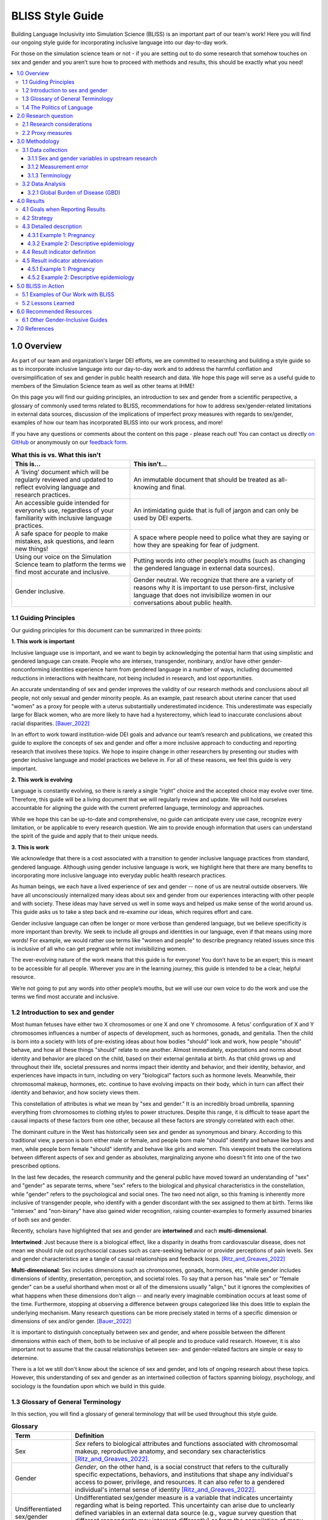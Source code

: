 ..
  Section title decorators for this document:

  ==============
  Document Title
  ==============

  Section Level 1 (#.0)
  +++++++++++++++++++++
  
  Section Level 2 (#.#)
  ---------------------

  Section Level 3 (#.#.#)
  ~~~~~~~~~~~~~~~~~~~~~~~

  Section Level 4
  ^^^^^^^^^^^^^^^

  Section Level 5
  '''''''''''''''

  The depth of each section level is determined by the order in which each
  decorator is encountered below. If you need an even deeper section level, just
  choose a new decorator symbol from the list here:
  https://docutils.sourceforge.io/docs/ref/rst/restructuredtext.html#sections
  And then add it to the list of decorators above.


.. _bliss:

==================
BLISS Style Guide
==================

Building Language Inclusivity into Simulation Science (BLISS) is an important part of
our team's work! Here you will find our ongoing style guide for incorporating inclusive 
language into our day-to-day work.

For those on the simulation science team or not - if you are setting out to do some research 
that somehow touches on sex and gender and  you aren’t sure how to proceed with methods and 
results, this should be exactly what you need!

.. contents::
  :local:

1.0 Overview 
++++++++++++
As part of our team and organization's larger DEI efforts, we are committed to researching
and building a style guide so as to incorporate inclusive language into our day-to-day work
and to address the harmful conflation and oversimplification
of sex and gender in public health research and data. 
We hope this page will serve as a useful guide to members of the Simulation Science team as
well as other teams at IHME!

.. image:: inclusion_icon.png

On this page you will find our guiding principles,
an introduction to sex and gender from a scientific perspective,
a glossary of commonly used terms related
to BLISS, recommendations for how to address sex/gender-related limitations in external data
sources, discussion of the implications of imperfect proxy measures with regards to sex/gender,
examples of how our team has incorporated BLISS into our work process, and more! 

If you have any questions or comments about the content on this page - please reach out! You can
contact us directly `on GitHub <https://github.com/ihmeuw/vivarium_research/issues?q=is%3Aopen+is%3Aissue+label%3Abliss>`_ or anonymously 
on our `feedback form <https://docs.google.com/forms/d/e/1FAIpQLSeCED9TFQsH-1u4QkFxJvno4WaEDz6h9rhJeyFlAlqyG7MAJg/viewform>`_.  

.. list-table:: **What this is vs. What this isn't**
   :header-rows: 1

   * - This is...
     - This isn't...
   * - A ‘living’ document which will be regularly reviewed and updated to reflect evolving language and research practices. 
     - An immutable document that should be treated as all-knowing and final.
   * - An accessible guide intended for everyone’s use, regardless of your familiarity with inclusive language practices. 
     - An intimidating guide that is full of jargon and can only be used by DEI experts. 
   * - A safe space for people to make mistakes, ask questions, and learn new things! 
     - A space where people need to police what they are saying or how they are speaking for fear of judgment.
   * - Using our voice on the Simulation Science team to platform the terms we find most accurate and inclusive. 
     - Putting words into other people’s mouths (such as changing the gendered language in external data sources). 
   * - Gender inclusive.  
     - Gender neutral. We recognize that there are a variety of reasons why it is important to use person-first, inclusive language that does not invisibilize women in our conversations about public health. 


1.1 Guiding Principles
----------------------

Our guiding principles for this document can be summarized in three points:  

**1. This work is important**

Inclusive language use is important, and we want to begin by acknowledging the 
potential harm that using simplistic and gendered language can create.
People who are intersex, transgender, nonbinary, and/or 
have other gender-nonconforming identities experience harm from gendered language in a 
number of ways, including documented reductions in interactions 
with healthcare, not being included in research, and lost 
opportunities.

An accurate understanding of sex and gender improves the validity
of our research methods and conclusions about all people, not only
sexual and gender minority people.
As an example, past research about uterine cancer that used "women" as a proxy for people with a uterus
substantially underestimated incidence.
This underestimate was especially large for Black women,
who are more likely to have had a hysterectomy,
which lead to inaccurate conclusions about racial disparities. [Bauer_2022]_

In an effort to work toward institution-wide DEI goals and
advance our team’s research and publications, we created this guide to explore the
concepts of sex and gender and offer a more inclusive approach to conducting and reporting research
that involves these topics.
We hope to inspire change in other researchers by presenting our studies with gender 
inclusive language and model practices we believe in. For all of these reasons, we feel this 
guide is very important.

**2. This work is evolving**

Language is constantly evolving, so there is rarely a single “right” choice and the accepted 
choice may evolve over time. Therefore, this guide will be a living document that we will 
regularly review and update. We will hold ourselves accountable for aligning the guide with 
the current preferred language, terminology and approaches.  

While we hope this can be up-to-date and comprehensive, no guide can anticipate every use case, 
recognize every limitation, or be applicable to every research question. We aim to provide enough 
information that users can understand the spirit of the guide and apply that to their unique needs.  

**3. This is work**

We acknowledge that there is a cost associated with a transition to gender inclusive language 
practices from standard, gendered language. Although using gender inclusive language is work, 
we highlight here that there are many benefits to incorporating more inclusive language into 
everyday public health research practices.

As human beings, we each have a lived experience of sex and gender -- none of us
are neutral outside observers.
We have all unconsciously internalized many ideas about sex and gender from our
experiences interacting with other people and with society.
These ideas may have served us well in some ways and helped us make sense of the world
around us.
This guide asks us to take a step back and re-examine our ideas, which requires effort and care.

Gender inclusive language can often be longer or more verbose than gendered language, but we 
believe specificity is more important than brevity. We seek to include all groups and identities 
in our language, even if that means using more words! For example, we would rather use terms like 
"women and people" to describe pregnancy related issues since this is inclusive of all who can get 
pregnant while not invisibilizing women.

The ever-evolving nature of the work means that this guide is for everyone! You don’t have to be 
an expert; this is meant to be accessible for all people. Wherever you are in the learning 
journey, this guide is intended to be a clear, helpful resource.  

We’re not going to put any words into other people’s mouths, but we will use our own voice to do 
the work and use the terms we find most accurate and inclusive.

1.2 Introduction to sex and gender
----------------------------------

Most human fetuses have either two X chromosomes or one X and one Y chromosome.
A fetus' configuration of X and Y chromosomes influences a number of aspects of development,
such as hormones, gonads, and genitalia.
Then the child is born into a society with lots of pre-existing ideas about how bodies "should"
look and work, how people "should" behave, and how all these things "should" relate to one another.
Almost immediately, expectations and norms about identity and behavior are placed on the child,
based on their external genitalia at birth.
As that child grows up and throughout their life, societal pressures and norms impact their identity and behavior,
and their identity, behavior, and experiences have impacts in turn,
including on very "biological" factors such as hormone levels.
Meanwhile, their chromosomal makeup, hormones, etc. continue to have evolving impacts on their body,
which in turn can affect their identity and behavior, and how society views them.

This constellation of attributes is what we mean by "sex and gender."
It is an incredibly broad umbrella, spanning everything from
chromosomes to clothing styles to power structures.
Despite this range, it is difficult to tease apart the causal impacts of these factors from
one other, because all these factors are strongly correlated with each other.

The dominant culture in the West has historically seen sex and gender as synonymous and
binary.
According to this traditional view, a person is born either male or female,
and people born male "should" identify and behave like boys and men,
while people born female "should" identify and behave like girls and women.
This viewpoint treats the correlations between different aspects of sex and gender
as absolutes, marginalizing anyone who doesn't fit into one of the two prescribed options.

In the last few decades, the research community and the general public have moved toward an understanding
of "sex" and "gender" as separate terms, where "sex" refers to the biological and physical
characteristics in the constellation, while "gender" refers to the psychological and social ones.
The two need not align, so this framing is inherently more inclusive of transgender people,
who identify with a gender discordant with the sex assigned to them at birth.
Terms like "intersex" and "non-binary" have also gained wider recognition, raising counter-examples to formerly
assumed binaries of both sex and gender.

Recently, scholars have highlighted that sex and gender are **intertwined** and each **multi-dimensional**.

**Intertwined**: Just because there is a biological effect, like a disparity in deaths from cardiovascular disease,
does not mean we should rule out psychosocial causes such as care-seeking behavior or provider
perceptions of pain levels.
Sex and gender characteristics are a tangle of causal relationships and feedback loops. [Ritz_and_Greaves_2022]_

**Multi-dimensional**: Sex includes dimensions such as chromosomes, gonads, hormones, etc, while gender
includes dimensions of identity, presentation, perception, and societal roles.
To say that a person has "male sex" or "female gender" can be a useful shorthand
when most or all of the dimensions usually "align," but it ignores the complexities
of what happens when these dimensions don't align -- and nearly every imaginable
combination occurs at least some of the time.
Furthermore, stopping at observing a difference
between groups categorized like this does little to explain the underlying mechanism.
Many research questions can be more precisely stated in terms of a specific dimension or dimensions
of sex and/or gender. [Bauer_2022]_

It is important to distinguish conceptually between sex and gender,
and where possible between the different dimensions within each of them,
both to be inclusive of all people and to produce valid research.
However, it is also important not to assume that the causal relationships between
sex- and gender-related factors are simple or easy to determine.

There is a lot we still don't know about the science of sex and gender,
and lots of ongoing research about these topics.
However, this understanding of sex and gender as an intertwined collection
of factors spanning biology, psychology, and sociology is the foundation
upon which we build in this guide.

1.3 Glossary of General Terminology
-----------------------------------
In this section, you will find a glossary of general terminology that will be used 
throughout this style guide. 


.. list-table:: **Glossary**
   :header-rows: 1

   * - Term
     - Definition
   * - Sex
     - *Sex* refers to biological attributes and functions associated with chromosomal makeup, 
       reproductive anatomy, and secondary sex characteristics [Ritz_and_Greaves_2022]_.
   * - Gender
     - *Gender*, on the other hand, is a social construct that refers to the culturally specific 
       expectations, behaviors, and institutions that shape any individual's access to power, 
       privilege, and resources. It can also refer to a gendered individual's internal sense of 
       identity [Ritz_and_Greaves_2022]_.
   * - Undifferentiated sex/gender measure
     - Undifferentiated sex/gender measure is a variable that indicates uncertainty 
       regarding what is being reported. This uncertainty can arise  due to unclearly defined variables 
       in an external data source (e.g., vague survey question that different respondents may interpret differently) 
       or from the compilation of many data sources with clear definitions of 'sex' or 'gender' into one 
       conglomerate sex/gender variable (e.g., GBD "sex" variable).
   * - Proxy measure
     - "An indirect measure of the desired outcome which is itself strongly correlated to that outcome" [GovEx_Johns_Hopkins]_.
       Unacknowledged use of a proxy measure for the output variable of interest can lead to inaccurate
       or harmful findings and should therefore be approached with caution. For example, [Bauer_2022]_
       discusses in their paper how the "unacknowledged use of a sex/gender proxy for a sexed dimension of interest
       (i.e., uterine status) resulted in decades of cancer research misestimating risks, racial disparities,
       and age trends".
   * - Sex assigned at birth
     - "Recorded on initial birth record; generally genital phenotype" [Bauer_2022]_.
   * - Intersex status
     - "Reported presence of intersex conditions generally or a specific condition" [Bauer_2022]_. 
   * - Gender identity
     - "Personally held sense of one’s gender as man/boy, woman/girl, another cultural gender, 
       trans, nonbinary, etc." [Bauer_2022]_.
   * - Gender role
     - "the different expectations that individuals, groups, and societies have of individuals based on their sex and based on each society's values and beliefs about gender" [Blackstone_2003]_.
   * - Sex- and gender-related factors
     - An umbrella term that refers to any and all characteristics related to sex and/or gender (e.g., 
       gamete size, hormone production, so-called 'secondary sex
       characteristics' such as body hair or breast tissue, gender identity, gender expression, gendered social roles, etc). 
   * - Intersex identity
     - "Personally held identification as intersex" [Bauer_2022]_.
   * - Sexual and gender minority (SGM) 
     - An umbrella term that includes (but is not limited to) individuals that are two-spirit, 
       intersex, lesbian, gay, bisexual, transgender, non-binary, asexual, or have other gender 
       non-conforming identities.


1.4 The Politics of Language
----------------------------
The language we choose to use is inherently political and we are aware of that fact. 
This guide asserts that gender inclusive language is important and pushes for its 
wider use in public health research and dissemination. In doing so, we hope to 
advocate for SGM inclusion in this field.

However we also recognize that others, particularly those fighting for women's 
empowerment might choose to use different language to advocate for other groups. For example, 
there are places where women's inclusion in clinical trials or datasets is not 
guaranteed and they are still pushing for anyone other than cis-gendered men to be included 
in research. This is important and vital work. Additionally, some groups want to push 
back on male centric lanaguage - such as defaulting to masculine pronouns for 
a non-gendered person. This is also a worthy cause. We recognize and respect that the intentional 
use of language to further a goal might lead some to different language choices in certain situtions. 

Some of the people in women's empowerment groups might feel that including gender 
inclusive language is antagonistic, detrimental, or mutually exclusive to women's empowerment. Our group 
disagrees with this proposed dichotomy. Having more diverse and precise language 
options can benefit both cis-women and gender minorities. There are wide variations 
in bodies among cis-women and moving towards better measurements will force 
researchers to define what they are hoping to quantify outside of just "male" or "female". 
For example, considering "people with uteruses" instead of "women" when measuring uterine 
cancer rates would have helped better quantify incidence for all people [Bauer_2022]_.

Our hope is that someday, sex and gender are better 
measured and reported in data, leading to less friction between perspectives. 
As stated in [Rioux_2022]_ "as this becomes the norm, cis 
women-related terms and language inclusive of gender diversity will be able to 
better coexist" and they can both be applied more precisely. 

2.0 Research question
+++++++++++++++++++++

As much as possible, our research should be precise about the variables of interest.
For example, if we are modeling pregnancy, the variable we are interested in is the
ability to become pregnant.
This not only clarifies that we are interested in biological sex and not gender, but is even
more precise that it is this facet of biological sex that matters,
not another facet such as chromosomal makeup.

It is frequently not possible to be this precise;
we should try to at least determine whether our research question is about sex or gender.
In some cases, even this may not be clear, for example if we are researching an
association that could be mediated by any facet of sex or gender (or multiple),
which would mean that all sex- and gender-related factors are variables of interest.

2.1 Research considerations
---------------------------

Before beginning with your research, there are some crucial considerations to take as you read through
our recommendations. 

First, understanding your audience is key - both in terms of who will be reading your study, and the population 
your research affects or studies. For instance, if your work addresses global health, the cultural and 
geographical nuances of sex and gender may differ significantly from those in U.S. health contexts. 
Moreover, as covered in our section on `The Politics of Language`_, if your research is focused on a specific subset
of health sciences, such as maternal or pregnancy-related health, you should be attuned to the political implications 
of sex and gender within your field.

As noted in the above section, you should also consider how central sex and gender are to your research question, and
whether you're most interested in sex, gender, or some combination of both in your research. If sex and gender are 
central to your research, it may necessitate a more careful and detailed approach to how you analyze and report sex- and gender-
related data - in which case, you hopefully will find the majority of this guide useful to you!

Lastly, make sure to be aware of your target journal’s policies regarding sex and gender. 
While it is currently not very common, certain journals may have established guidelines that must be adhered to.

Taking these considerations into account before implementing the guide's recommendations will help ensure that 
your research is not only respectful and sensitive to the complexities of sex and gender but also adherent to 
relevant guidelines and meaningful to your intended audience.

2.2 Proxy measures
------------------

When defining your research question, you might have to use proxy measures (e.g., due to a lack of availability of primary data - more
on this in Section 3.1 Data collection below.) 
A proxy measure is another variable that is highly correlated with the variable of interest,
which we use as a stand-in for it.
In the pregnancy example, we might use as a proxy whether `someone was assigned female sex at birth <https://en.wikipedia.org/wiki/Sex_assignment>`_
and is between the ages of 15 and 50.
This is an imperfect proxy for the ability to become pregnant. You can see how these 
measures overlap, but are not the same in the figure below. 

.. image:: bliss_proxy_fig.png

Whenever we use a proxy measure, we introduce a limitation into our research,
which we should acknowledge explicitly.
These limitations could lead to harm if they informed incorrect conclusions that
resulted in real-world decisions or policies.
This harm would be especially likely to impact those for whom the proxy measure and the
underlying variable of interest are not the same.
For example, if we use gender as a proxy measure for sex,
the people most likely to be left out of our conclusions are transgender, non-binary,
and intersex people.
We should always weigh these harms against the potential benefits of the research
before deciding to use a proxy measure.

3.0 Methodology
+++++++++++++++

3.1 Data collection
-------------------

Our research doesn't generally involve primary data collection.
Therefore, the *input* data to our modeling process is almost always
the *output* of other research, such as a survey, which we don't have
control over.

A lot of the time, we are multiple steps removed from the original data.
For example, many of our models use Global Burden of Disease (GBD) outputs.
These outputs are the result of a modeling process which itself
uses published results from primary research.
GBD is a little bit special in that we have a pretty good understanding of
its inner workings; see the GBD-specific section below.

Frequently, upstream research does not report sex and/or gender in ways that
reflect the difference between, and complexity of, those concepts.
Since we are stuck with whatever is reported, we have to decide
both how to use the variables reported in our analysis, and how to acknowledge
the limitations introduced to our research by these issues in our
research outputs (presentations, reports, etc). 

3.1.1 Sex and gender variables in upstream research 
~~~~~~~~~~~~~~~~~~~~~~~~~~~~~~~~~~~~~~~~~~~~~~~~~~~

**We should not take the names of sex or gender variables in input data at
face value.**
Due to prevalent misunderstandings of sex and gender as distinct and complex concepts,
these variables are very likely to be mislabeled.

Instead, we should trace these variables back to their source when it is
feasible to do so.

This figure shows some example data sources and some of the common pitfalls. For example, 
data sources might mislabel their data (gender vs sex), might use misleading or 
difficult questions ("Are you male or female?" doesn't indicate sex vs gender and 
doesn't have options for gender non-conforming people), or might conflate different aspects of sex and 
gender (gender presentation might differ from identity). There are some cases where 
a more exact and defined metric is used though - such as sex assigned at birth. 

.. image:: bliss_data_sources_fig.png

When it is not feasible to trace a sex or gender variable back to its source,
either because we are many steps removed from the original data or because
there is a lack of public documentation about a data source,
**we should assume that it is a non-differentiated sex/gender measure,**
unless there are clear signs of effort to construct a valid sex/gender measure.
Unfortunately, given current research practices, it is most common that a single binary variable
labeled either "gender" or "sex" actually represents a non-differentiated sex/gender measure.

3.1.2 Measurement error
~~~~~~~~~~~~~~~~~~~~~~~

In the evaluation of sex and/or gender as a variable in an epidemiologic study, error in
the measurement of these variables can lead to bias in study results. Measurement error
may be introduced through researchers assuming participants' gender rather than self-reporting,
or not asking questions in a way that allows participants to accurately report their sex
and/or gender.

In situations where sex and/or gender are being treated as an exposure variable relative to
some outcome (for instance, in a research question such as "what influence does sex have on
a given outcome?"), measurement error will bias the measure of effect, and the direction of 
the bias depends on whether or not the measurement error is differential or non-differential
with respect to the outcome. Each case is described below:

- Non-differential measurement error of the exposure is when the amount of exposure 
  misclassification does not vary by outcome level. In this case, the measure of effect of the
  exposure on the outcome will be biased towards the null.

- Differential measurement error of the exposure occurs when the amount of exposure 
  misclassification varies by the outcome level. For instance, a study design in which gender was
  ascertained from recorded sex in medical records for lung cancer cases, but was self-reported
  among control participants is likely to have differential rates of measurement error of gender
  by case versus control status. In this situation, the measure of effect of the exposure on the 
  outcome may be biased upwards or downwards.

In either case, measurement error of sex and/or gender can lead to biased results and care 
should be taken to minimize error in measuring these variables (as for all variables!) to 
minimize bias in study results. When we are using data published by others, it is important
to consider how results may be affected by potential measurement error and dicuss any
relevant limitations accordingly.

3.1.3 Terminology
~~~~~~~~~~~~~~~~~

When we determine that a variable in an input data source reflects something different
than the name it was given by the upstream researchers, we should use the more
accurate terminology wherever possible, even when talking specifically about that
data source.

The only exception to this is that we should unambiguously state, somewhere in our
research outputs, the variable name we used from the input data file.
This should only need to be mentioned once.
This promotes clarity and reproducibility by ensuring that readers can find the
data we used.

For example, the first time we mentioned the sex/gender variable of the National Health and Nutrition Examination Survey (NHANES)
in the appendix of the VEHSS diabetic retinopathy paper: [VEHSS_DR]_

.. pull-quote::

  NHANES data report a variable named “gender,” but... [description of limitations]

  As such, this variable is best understood as a
  non-differentiated sex/gender measure, a proxy measure for both sex and gender that does
  not directly measure either.
  Hereafter, we refer to this variable as “sex/gender” to reflect
  this limitation.

Because we are deviating from the language of the upstream research authors, it is
a good idea to (concisely) justify why we think the original authors' language was inaccurate.
In the NHANES example, the full first sentence of the above quote was:

.. pull-quote::
  NHANES data report a variable named “gender,” but this reflects a survey question, “Is
  {NAME} male or female?,” which only allowed binary responses, was only asked by the
  interviewer if they hadn't already assumed the gender of the respondent, and could be
  interpreted as asking about biological sex.

3.2 Data Analysis
-----------------

3.2.1 Global Burden of Disease (GBD)
~~~~~~~~~~~~~~~~~~~~~~~~~~~~~~~~~~~~

The GBD study is very complex and has many different data sources. Here, 
we provide a general overview of how the demographics team works with the "sex" 
(later referred to undifferentiated sex/gender as this is more accurate) 
variable and some of the limitations (as of GBD 2021). To understand undifferentiated 
sex/gender in the context of a 
particular disease or risk factor, please reference the `GBD methods appendix <https://www.thelancet.com/journals/lancet/article/PIIS0140-6736(20)30925-9/fulltext#supplementaryMaterial>`_ to 
see the exact data sources used. 

The high level steps used for calculating population estimates for each 
country, year, age group and sex/gender are: 

  #. First, GBD uses fertility rate estimates from hospital records and surveys such as DHS to define the population. A standard sex ratio at birth is applied to all. 
  #. The population is then aged up from birth, with mortality. In the 0-5 age group, mortality estimates come from DHS surveys, vital registries and death records. 
  #. In older age groups, mortality estimates continue and are derived from vital registries and death records. 
  #. Next, fatal discontinuities such as war or natural disasters are added. 
  #. Lastly, the estimated population is then matched against census and other survey results and adjustments are made as needed. 

While it would be challenging to include how sex/gender is recorded in all data sources used, here are some examples: 

- In the DHS survey, women (unknown how "women" are identified or what might happen if a man were the birthing parent) are asked about their births and children, specifically they are asked about their "sons and daughters" or later "boys and girls". No option is included for intersex children and it is not clear how they would be recorded. 
- Death certificates are usually completed by a medical professional and therefore reflect a person's anatomy at death. The options are male, female or "unknown". Unknown is usually used only if a body is mutilated such that anatomy cannot be determined. There is not a box to include gender or identity. 
- The US Census asks "What is [person 1]'s sex?" with options for male and female only. They state that the question should be completed based on how that person currently identifies. 

These methods contain a few limitations: 

- Sex assigned at birth is used to create the population. Intersex people are not considered here and the full population is assigned to either male or female. 
- An implicit assumption of creating a population based on sex assigned at birth and then aging it up is that no one changes sex/gender during their lifetime. We know this to be untrue. 
- Additionally, different data sources track different data - anatomy at death might be different than a held sex identity. 
- More broadly, GBD does not attempt to include any category other than male or female. 
- Since there are so many different input data sources and they vary by country, it would be very difficult for GBD to have anything other than "undifferentiated sex/gender" in their final results. However, GBD still uses the language "sex" for its variable. 

More information on the methods can be found in the `demographics methods appendix <https://www.thelancet.com/journals/lancet/article/PIIS0140-6736(20)30977-6/fulltext#supplementaryMaterial>`_

4.0 Results
+++++++++++

4.1 Goals when Reporting Results
--------------------------------

When we present our findings, we have two primary goals:

* Accurately convey the variables of interest, and what the causal structures might be.
  We should strive to be as precise as possible, and not rely on "common sense"
  to indicate which gender- and sex-related factors are related to a health outcome.
  Despite prevailing belief that sex affects gender but not vice versa, there is
  strong evidence for causal influence in both directions. [Ritz_and_Greaves_2022]_ [Springer_2012]_
  Even when we do think that a sex-related factor is most causally related to our outcome,
  we should still mention that some of its impact could be mediated through
  gender factors and that it is difficult to disentangle these.
* Highlight data limitations around sex and gender measures.
  We don't want our inclusive language to give the impression that we are able to make accurate
  conclusions about SGM populations when the data prevent us from doing this.
  Furthermore, drawing attention to the problems with how almost every data source currently
  captures sex and/or gender raises awareness that changes need to be made in primary data collection.

4.2 Strategy
------------

We often need to be very concise, and can't surface all the complexity
of sex and gender every time we reference them. So, we take the following
approach:

* Somewhere in the paper/report, we explain in a fair amount of detail the
  sex and gender measures we used, why we used them that way, etc.
  For example, this could be in a methods appendix (as in the VEHSS papers)
  or a technical report that accompanies a PowerPoint presentation of results.
* In each part that "stands alone" (e.g. each document or presentation; see next paragraph) we **either**:

  * Define our resulting indicator the first time we reference it, then abbreviate it;
    the abbreviation does not need to
    entirely capture what the indicator means, but it should
    not be a common word/phrase that someone would likely assume has a different meaning.
  * If the previous is not possible (e.g. in an abstract where words are extremely limited),
    we use the shortest term for our resulting
    indicator that both conveys its main limitations and does not need a definition.

A part "stands alone" if it is likely to be viewed/read separately from other parts, and a reader
would expect it to be self-contained: referencing other resources where necessary,
but not using terms or ideas from elsewhere without reference or explanation.
Think of acronyms: it is acceptable to use an acronym in the discussion
section of a journal article that was introduced in the methods section of that article,
because it is part of the same document.
But a journal editor would not allow you to use an acronym in the discussion section of
a journal article that is only introduced in the supplementary material.
Most journal editors also consider tables and figures to stand alone in this way (i.e. they cannot use
acronyms from the main text), so we follow that convention with our sex and gender terminology.

The following sections give more concrete recommendations for each part of results reporting.

4.3 Detailed description
------------------------

The detailed description of our methods regarding sex and gender can be centralized
in one place, or spread throughout the paper or report.
Wherever it is, it should include most of the considerations described in earlier
sections of this guide: defining the variables of interest for our
research question and noting the difficulty of disentangling factors from each other,
giving details about the sex- and gender-related measures in the data sources used,
and (usually) calling for better data to be collected.

Here are a few suggestions for the detailed description:

* If we can, cite some of the research that is cited in this guide!
  This gives curious readers a starting point to learn more,
  and gives credit to the researchers whose ideas we are building on.
  See the Recommended Resources section below.
* If we are not able to present quantitative results for SGM
  populations, but have reason to believe that (any of) these
  populations are especially impacted by the health issues we are studying,
  we can cite relevant quantitative or qualitative research
  about disparities, for example about a similar condition, risk factors, or healthcare access.
  Unfortunately, we will have reason to believe this for just about any health condition in a US context,
  since there are well-documented disparities across various outcomes and healthcare access
  for e.g. transgender people. [Brown_2016]_ [Baker_2019]_ [Grant_2011]_

4.3.1 Example 1: Pregnancy
~~~~~~~~~~~~~~~~~~~~~~~~~~

Let's consider the example of reporting a result about pregnancy.
In this case, while gender-related factors could play a role in e.g. pregnancy outcomes,
the sex- or gender-related factor with the most direct relevance is clearly the ability
to become pregnant.
In this case, we might say:

.. pull-quote::

  In health research on pregnancy, it is important to identify the group
  of people who can become pregnant.
  Typically, a proxy measure of "women of reproductive age" is constructed for
  this purpose, combining some indicator of female sex or gender with an age restriction
  such as 15-49 years.
  This measure does not account for infertility, for example by including people who
  have had hysterectomies.
  Additionally, when it is defined in a way that conflates sex with gender,
  it will be highly inaccurate among transgender people and other gender minority populations.

  To be more precise and inclusive in our language, we define our population of interest as
  women and birthing people of reproductive age (WBPRA): people ages 15-49 who were assigned
  female sex at birth.
  Note that this definition retains the limitation about infertility.

  Sex assigned at birth was not measured in any of our data sources,
  so we used proxy measures for this attribute.
  Notably, <source> and <source> only provided undifferentiated sex/gender measures,
  making it unclear how our conclusions generalize to transgender people and other gender minority populations.
  Due to these issues, our results are among WBPRA according to imperfect proxy measures.
  To address these limitations, data would need to be collected using more robust measures
  of sex- and gender-related factors. [Bauer_2017]_ [Nielsen_2021]_ [ABS_2021]_ [National_Academies_2022]_

4.3.2 Example 2: Descriptive epidemiology
~~~~~~~~~~~~~~~~~~~~~~~~~~~~~~~~~~~~~~~~~

In the previous example, we were able to define our variables of interest pretty precisely,
even if our data sources didn't measure them.

On the other hand, if we were doing descriptive epidemiology and didn't have even an educated
guess of what specific sex- and gender-related factors could be associated with our outcome,
we might say:

.. pull-quote::

  Sex and gender are multi-dimensional concepts.
  Collectively, they span a number of biological (sex-related) and sociocultural
  (gender-related) factors which are highly correlated and causally entangled with one other. [Bauer_2022]_ [Springer_2012]_
  Frequently in health research, differences are attributed wholly to sex-related factors, when
  in fact gender-related factors also play a part in those differences. [Ritz_and_Greaves_2022]_ [Springer_2012]_
  For example, gender-associated behaviors such as care-seeking and risk-taking can influence
  health outcomes,
  and structural or interpersonal sexism or cisnormativity can influence the quality of preventive health
  care received.
  Since prevalence of <outcome> could be influenced by sex- and/or gender-related factors,
  an ideal analysis would report prevalence by multiple of these factors.

  However, each data source used in this study reported only a single sex or gender variable,
  and many of these were binary as well as undifferentiated.
  Therefore, we have used each of these variables as proxies for the entire group of
  sex- and gender-related factors, and are only able to report prevalence in "male" and "female"
  groups.
  It is unclear how our conclusions would generalize to transgender people and other gender minority
  populations.
  To address these limitations, data would need to be collected using more robust measures
  of sex- and gender-related factors. [Bauer_2017]_ [Nielsen_2021]_ [ABS_2021]_ [National_Academies_2022]_

.. todo::

  Reference 'measurement error' section again here.

4.4 Result indicator definition
-------------------------------

In *each* stand-alone document (paper, table, figure, etc) where we present results
that relate to sex and/or gender,
we should define our result indicator (or indicators, though we
usually won't be able to report more than one).

How an indicator should be defined depends on the data that informed it.
In general, we think of an indicator as the "least common denominator"
of the data that went into it.

Put another way, when the sex/gender-related factors we are reporting on are unclear - 
for example when we have assumed equivalence between different measures across 
data sources - we should use terms that reflect this uncertainty.

To understand this, we can look at our figure of hypothetical data sources
from above. There is now an additional row with how we would include
this data in our analysis. You can see the first two data sources would both be
undifferentiated sex/gender. This is due to ambiguity between sex and gender in
the question asked.

The latter two data sources more clearly reflect sex, although one is sex assigned
at birth and the other is sex identity. Therefore if you included only data sources
3 and 4, you might label your result as sex.

.. todo::

  This contradicts what we say below about common terms -- we should discuss this more.

If you included one of the first two data sources as well, it is no longer clear
that sex is reported instead of gender and so you would
consider your resulting indicator to be undifferentiated sex/gender.

.. image:: bliss_data_sources_fig_2.png

4.5 Result indicator abbreviation
---------------------------------

Frequently we will report many results related to sex and gender,
and we can't repeat our definition every time we do so.
Therefore, we need to abbreviate our result indicator.
Frequently, we will also need to abbreviate the *values* it can take.

The best abbreviation is a case-by-case decision, but the guidelines to follow
are:

* Do not use an abbreviation that is already a common term,
  such as "sex", "gender", "male", or "female".
  It's better to use an abbreviation our reader doesn't know
  than to use an abbreviation they *think* they know but don't.
* If the indicator spans aspects of sex and gender, neither or both of "sex" and "gender"
  should appear in the abbreviation.
  Using one without the other invites the reader to assume the indicator is better-defined
  than it is.

4.5.1 Example 1: Pregnancy
~~~~~~~~~~~~~~~~~~~~~~~~~~

.. todo::

  Brainstorm the best abbreviation here; this should be considered a rough draft.

.. pull-quote::
  
  ... our results are among WBPRA according to imperfect proxy measures,
  henceforth "proxy WBPRA."

  ... the fertility rate was 14 per 1,000 person-years among proxy WBPRA ...

4.5.2 Example 2: Descriptive epidemiology
~~~~~~~~~~~~~~~~~~~~~~~~~~~~~~~~~~~~~~~~~

Continuing the "descriptive epidemiology" example from above,
this is a common case where our resulting indicator is
undifferentiated sex/gender, without any specificity about which
factors are at play.

Currently, we have been abbreviating this to simply "sex/gender" --
this could create the impression that we are saying sex
and gender are the same thing, but it should be unusual enough that
a curious reader looks at the definition, which explains that they are
different but can't be reported precisely.

.. note::

  When the abbreviation has to appear before the definition, as in
  a figure title that is only later clarified by a footnote,
  we use "undifferentiated sex/gender" as the
  abbreviation to address this ambiguity.

.. pull-quote:: 

  ... we estimate that prevalence was 7.8% among people with male sex/gender ...

An even more concise alternative is to capitalize "Male" and "Female" to indicate
that these are defined terms:

.. pull-quote::

  ... Henceforth, we refer to this indicator as "sex/gender" and to these categories
  as "Male" and "Female"...

  ... we estimate that prevalence was 7.8% among Male people, as defined previously...
  ... we estimate that prevalence was 4.5% among Female people...

5.0 BLISS in Action 
+++++++++++++++++++

Our team has been able to implement these BLISS guidelines in our own work. 
Here we chronicle guides, papers and presentations that include BLISS best 
practices, as well as some lessons learned. 

5.1 Examples of Our Work with BLISS
-----------------------------------

#. A `BLISS guide for Topics Concerning Pregnancy <https://uwnetid.sharepoint.com/:w:/r/sites/ihme_simulation_science_team/_layouts/15/Doc.aspx?sourcedoc=%7B3E09642A-1A84-4D63-8690-EDA98E611295%7D&file=202204_Gender%20Neutral%20Language%20for%20Topics%20concerning%20Pregnancy.docx&action=default&mobileredirect=true>`_. This includes recommendations on gender inclusive language that can be used for topics of pregnancy and child birth. 
#. A presentation about IV iron at the `Institute of Disease Modeling symposium <https://uwnetid.sharepoint.com/:p:/r/sites/ihme_simulation_science_team/_layouts/15/Doc.aspx?sourcedoc=%7B141E4585-6A1B-414C-8DDE-2F075FEB1667%7D&file=20230501_IDM_Symposium_DRAFT_v0.2.pptx&action=edit&mobileredirect=true>`_. This presentation included many of the terms from our pregnancy guide implemented in practice.
#. A paper on the `prevalence of diabetic retinopathy <https://jamanetwork.com/journals/jamaophthalmology/article-abstract/2806093>`_ that includes a "nondifferentiated sex and gender measure" for data analysis and helpful explanation of what that means with respect to the specific primary data sources used. 



5.2 Lessons Learned
-------------------

- Most people are willing and even enthusiastic about improving language to be more gender inclusive! 
- Changing language requires an explanation. It is important to explain the new language, why it is important and what it means.
- In situations where using gender-inclusive language changes established practices or definitions in the field (e.g., maternal mortality is a commonly understood term), we must take extra care to not confuse our audience and ensure all are able to understand and benefit from our work. 
- As secondary data analyzers, we are limited by the data we can find and the information included about its collection. As much as we want to, it it often impossible to decide if a variable represents sex or gender or who in a dataset might be being missed, or misclassified. 
- Acknowledging these limitations and considering their impact is an important part of this work. 


.. image:: safe_space_icon.png

6.0 Recommended Resources
+++++++++++++++++++++++++

.. list-table:: **Recommended papers on sex and/or gender-related topics**
   :header-rows: 1

   * - You want to know more about...
     - So we recommend you check out... 
   * - How to be inclusive in pregnancy-related research
     - * *Men, trans/masculine, and non-binary people’s experiences of pregnancy loss: an international qualitative study* [Riggs_2020]_
       * *Gender-inclusive writing for epidemiological research on pregnancy* [Rioux_2022]_
   * - How sex and gender are multidimensional and interrelated
     - * *Sex and Gender Multidimensionality in Epidemiologic Research* [Bauer_2022]_
       * *Beyond a catalogue of differences: A theoretical frame and good practice guidelines for researching sex/gender in human health.* [Springer_2012]_
       * *Transcending the Male-Female Binary in Biomedical Research: Constellations, Heterogeneity, and Mechanism When Considering Sex and Gender.* [Ritz_and_Greaves_2022]_
   * - How to build an inclusive survey questionnaire
     - *Transgender-inclusive measures of sex/gender for population surveys: Mixed-methods evaluation and recommendations* [Bauer_2017]_

6.1 Other Gender-Inclusive Guides
---------------------------------

- DEI Research Guide
- Design team guidelines for discussing gender, sex, and sexuality
- Gates Foundation
- World Health Organization


7.0 References
++++++++++++++

.. [VEHSS_DR] Lundeen EA, Burke-Conte Z, Rein DB, et al. Prevalence of Diabetic Retinopathy in the US in 2021. JAMA Ophthalmol. Published online June 15, 2023. doi:10.1001/jamaophthalmol.2023.2289, `online version <https://jamanetwork.com/journals/jamaophthalmology/fullarticle/2806093>`_

.. [Bauer_2022]
    Bauer, G. (2022) Sex and Gender Multidimensionality in Epidemiologic Research. American Journal of Epidemiology, Oxford University Press, 30 September 2022, https://academic.oup.com/aje/article/192/1/122/6747669. 

.. [Ritz_and_Greaves_2022]
    Ritz, S. and Greaves, L. (2022) Transcending the Male-Female Binary in Biomedical Research: Constellations, Heterogeneity, and Mechanism When Considering Sex and Gender. International Journal of Environmental Research and Public Health, 30 March 2022, https://www.mdpi.com/1660-4601/19/7/4083.

.. [GovEx_Johns_Hopkins]
    https://centerforgov.gitbooks.io/benchmarking/content/

.. [Springer_2012]
    Springer, K., Stellman, J., Jordan-Young, R. (2012) Beyond a catalogue of differences: A theoretical frame and good practice guidelines for researching sex/gender in human health. Social Science & Medicine, June 2012, https://doi.org/10.1016/j.socscimed.2011.05.033

.. [Bauer_2017]
    Bauer, G.R., Braimoh, J., Scheim, A.I., Dharma, C. (2017) Transgender-inclusive measures of sex/gender for population surveys: Mixed-methods evaluation and recommendations. PLoS ONE 12(5): e0178043. https://doi.org/10.1371/journal.pone.0178043

.. [Blackstone_2003]
    Blackstone, A. (2003) Gender Roles and Society. In Human Ecology: An Encyclopedia of Children, Families, Communities, and Environments: pp.335-338.

.. [Nielsen_2021]
    Nielsen, M.W., Stefanick, M.L., Peragine, D. et al. Gender-related variables for health research. Biol Sex Differ 12, 23 (2021). https://doi.org/10.1186/s13293-021-00366-3

.. [ABS_2021]
    Standard for Sex, Gender, Variations of Sex Characteristics and Sexual Orientation Variables. Australian Bureau of Statistics. https://www.abs.gov.au/statistics/standards/standard-sex-gender-variations-sex-characteristics-and-sexual-orientation-variables/latest-release

.. [National_Academies_2022]
    Measuring Sex, Gender Identity, and Sexual Orientation. National Academies of Sciences, Engineering, and Medicine. https://nap.nationalacademies.org/catalog/26424/measuring-sex-gender-identity-and-sexual-orientation

.. [Riggs_2020] 
    Riggs, D., Pearce, R., Pfeffer, C., Hines, S., White, F.R., Ruspini, E. (2020) Men, trans/masculine, and non-binary people’s experiences of pregnancy loss: an international qualitative study`. BMC Pregnancy and Childbirth. https://bmcpregnancychildbirth.biomedcentral.com/articles/10.1186/s12884-020-03166-6  

.. [Rioux_2022]
    Rioux, C., Weedon, S., London-Nadeau, K., Pare, A., Juster, R.P., Roos, L., Freeman, M., Tomfohr-Madsen, L. (2022) Gender-inclusive writing for epidemiological research on pregnancy. J Epidemiological
    Community. 28 June 2022, http://dx.doi.org/10.1136/jech-2022-219172).

.. [Brown_2016]
    Brown, G. R., & Jones, K. T. (2016). Mental Health and Medical Health Disparities in 5135 Transgender Veterans Receiving Healthcare in the Veterans Health Administration: A Case-Control Study. LGBT health, 3(2), 122–131. https://doi.org/10.1089/lgbt.2015.0058

.. [Baker_2019]
    Baker, K. E. (2019). Findings from the behavioral risk factor surveillance system on health-related quality of life among US transgender adults, 2014-2017. JAMA Internal Medicine, 179(8), 1141-1144.

.. [Grant_2011]
    Grant, J. M., Mottet, L. A., Tanis, J. J., & Min, D. (2011). Transgender discrimination survey. National Center for Transgender Equality and National Gay and Lesbian Task Force: Washington, DC, USA.